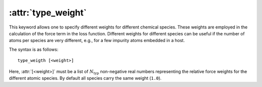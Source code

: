 .. _kw_type_weight:
.. index::
   single: type_weight (keyword in nep.in)

:attr:`type_weight`
===================

This keyword allows one to specify different weights for different chemical species.
These weights are employed in the calculation of the force term in the loss function.
Different weights for different species can be useful if the number of atoms per species are very different, e.g., for a few impurity atoms embedded in a host.

The syntax is as follows::

  type_weigth [<weight>]

Here, :attr:`[<weight>]` must be a list of :math:`N_\mathrm{typ}` non-negative real numbers representing the relative force weights for the different atomic species.
By default all species carry the same weight (``1.0``).
